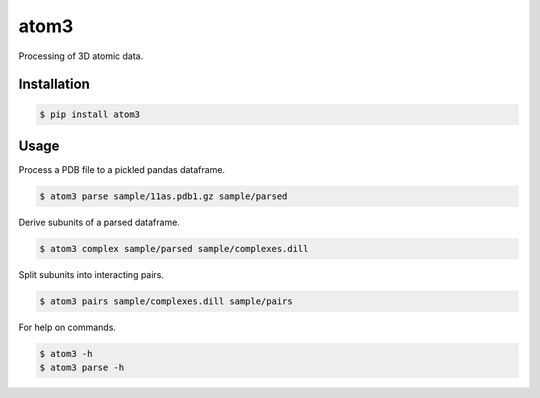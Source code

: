 atom3
=====

Processing of 3D atomic data.

Installation
------------

.. code-block:: console

    $ pip install atom3 

Usage
-----

Process a PDB file to a pickled pandas dataframe.

.. code-block:: console

    $ atom3 parse sample/11as.pdb1.gz sample/parsed

Derive subunits of a parsed dataframe.

.. code-block:: console

    $ atom3 complex sample/parsed sample/complexes.dill

Split subunits into interacting pairs.

.. code-block:: console

    $ atom3 pairs sample/complexes.dill sample/pairs

For help on commands.

.. code-block:: console

    $ atom3 -h
    $ atom3 parse -h

